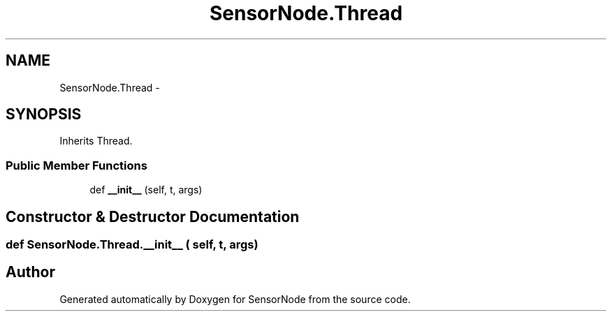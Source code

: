 .TH "SensorNode.Thread" 3 "Thu May 25 2017" "Version 0.2" "SensorNode" \" -*- nroff -*-
.ad l
.nh
.SH NAME
SensorNode.Thread \- 
.SH SYNOPSIS
.br
.PP
.PP
Inherits Thread\&.
.SS "Public Member Functions"

.in +1c
.ti -1c
.RI "def \fB__init__\fP (self, t, args)"
.br
.in -1c
.SH "Constructor & Destructor Documentation"
.PP 
.SS "def SensorNode\&.Thread\&.__init__ ( self,  t,  args)"


.SH "Author"
.PP 
Generated automatically by Doxygen for SensorNode from the source code\&.
